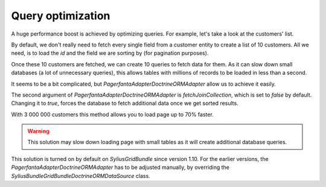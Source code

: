 Query optimization
==================

A huge performance boost is achieved by optimizing queries.
For example, let's take a look at the customers' list.

By default, we don't really need to fetch every single field from a customer entity to create a list of 10 customers.
All we need, is to load the `id` and the field we are sorting by (for pagination purposes).

Once these 10 customers are fetched, we can create 10 queries to fetch data for them.
As it can slow down small databases (a lot of unnecessary queries), this allows tables with millions of records to be loaded in less than a second.

It seems to be a bit complicated, but `Pagerfanta\Adapter\DoctrineORMAdapter` allow us to achieve it easily.

The second argument of `Pagerfanta\Adapter\DoctrineORMAdapter` is `fetchJoinCollection`, which is set to `false` by default.
Changing it to `true`, forces the database to fetch additional data once we get sorted results.

With 3 000 000 customers this method allows you to load page up to 70% faster.

.. warning::

    This solution may slow down loading page with small tables as it will create additional database queries.

This solution is turned on by default on `SyliusGridBundle` since version 1.10.
For the earlier versions, the `Pagerfanta\Adapter\DoctrineORMAdapter` has to be adjusted manually,
by overriding the `Sylius\Bundle\GridBundle\Doctrine\ORM\DataSource` class.
